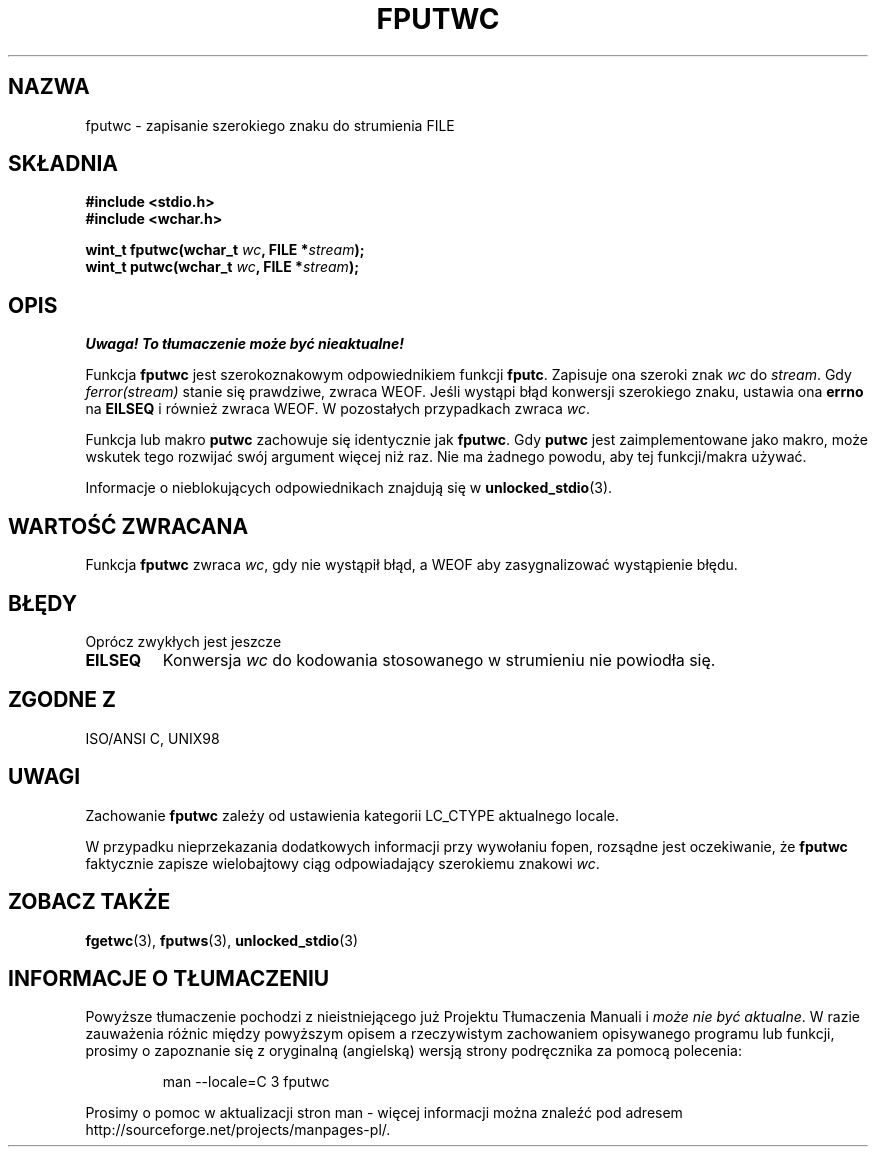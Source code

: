 .\" Tłumaczenie na podstawie wersji man-pages 1.45
.\" Andrzej Krzysztofowicz <ankry@mif.pg.gda.pl>
.\" ------------
.\" Copyright (c) Bruno Haible <haible@clisp.cons.org>
.\"
.\" This is free documentation; you can redistribute it and/or
.\" modify it under the terms of the GNU General Public License as
.\" published by the Free Software Foundation; either version 2 of
.\" the License, or (at your option) any later version.
.\"
.\" References consulted:
.\"   GNU glibc-2 source code and manual
.\"   Dinkumware C library reference http://www.dinkumware.com/
.\"   OpenGroup's Single Unix specification http://www.UNIX-systems.org/online.html
.\"   ISO/IEC 9899:1999
.\"
.TH FPUTWC 3 1999-07-25 "GNU" "Podręcznik programisty Linuksa"
.SH NAZWA
fputwc \- zapisanie szerokiego znaku do strumienia FILE
.SH SKŁADNIA
.nf
.B #include <stdio.h>
.br
.B #include <wchar.h>
.sp
.BI "wint_t fputwc(wchar_t " wc ", FILE *" stream );
.BI "wint_t putwc(wchar_t " wc ", FILE *" stream );
.fi
.SH OPIS
\fI Uwaga! To tłumaczenie może być nieaktualne!\fP
.PP
Funkcja \fBfputwc\fP jest szerokoznakowym odpowiednikiem funkcji \fBfputc\fP.
Zapisuje ona szeroki znak \fIwc\fP do \fIstream\fP. Gdy \fIferror(stream)\fP
stanie się prawdziwe, zwraca WEOF. Jeśli wystąpi błąd konwersji szerokiego
znaku, ustawia ona \fBerrno\fP na \fBEILSEQ\fP i również zwraca WEOF.
W pozostałych przypadkach zwraca \fIwc\fP.
.PP
Funkcja lub makro \fBputwc\fP zachowuje się identycznie jak \fBfputwc\fP.
Gdy \fBputwc\fP jest zaimplementowane jako makro, może wskutek tego rozwijać
swój argument więcej niż raz. Nie ma żadnego powodu, aby tej funkcji/makra
używać.
.PP
Informacje o nieblokujących odpowiednikach znajdują się w
.BR unlocked_stdio (3).
.SH "WARTOŚĆ ZWRACANA"
Funkcja \fBfputwc\fP zwraca \fIwc\fP, gdy nie wystąpił błąd, a WEOF aby
zasygnalizować wystąpienie błędu.
.SH BŁĘDY
Oprócz zwykłych jest jeszcze
.TP
.B EILSEQ
Konwersja \fIwc\fP do kodowania stosowanego w strumieniu nie powiodła się.
.SH "ZGODNE Z"
ISO/ANSI C, UNIX98
.SH UWAGI
Zachowanie \fBfputwc\fP zależy od ustawienia kategorii LC_CTYPE aktualnego
locale.
.PP
W przypadku nieprzekazania dodatkowych informacji przy wywołaniu
fopen, rozsądne jest oczekiwanie, że \fBfputwc\fP faktycznie zapisze
wielobajtowy ciąg odpowiadający szerokiemu znakowi \fIwc\fP.
.SH "ZOBACZ TAKŻE"
.BR fgetwc (3),
.BR fputws (3),
.BR unlocked_stdio (3)
.SH "INFORMACJE O TŁUMACZENIU"
Powyższe tłumaczenie pochodzi z nieistniejącego już Projektu Tłumaczenia Manuali i 
\fImoże nie być aktualne\fR. W razie zauważenia różnic między powyższym opisem
a rzeczywistym zachowaniem opisywanego programu lub funkcji, prosimy o zapoznanie 
się z oryginalną (angielską) wersją strony podręcznika za pomocą polecenia:
.IP
man \-\-locale=C 3 fputwc
.PP
Prosimy o pomoc w aktualizacji stron man \- więcej informacji można znaleźć pod
adresem http://sourceforge.net/projects/manpages\-pl/.
